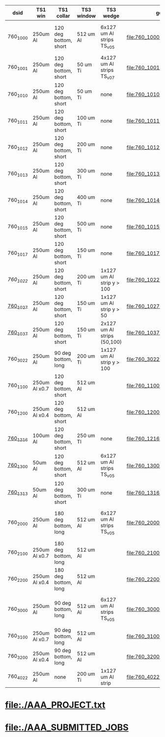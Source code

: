 #
# logic:  (TS1 collar version)*1000 + (TS1 win version)*100 + (TS3 wedge version)*10+(TS3 win version)
#
#  TS1 collar    :  1 : 120 deg short
#                   2 : 180 deg long
#                   3 : 90  deg long
#
#  TS1 version   :  0 : 250 um Al (x1.0)
#                   1 : 175 um Al (x0.7)
#                   2 : 100 um Al (x0.4)
#                   3 :  50 um Al (x0.4)
#
#  TS3 wedge ver :  0 : 6x127 Al strips (TransportSolenoid_v05)
#                   1 : none
#                   2 : 1x127 Al strip , down to 10 cm or down to 5 cm
#                   3 : 2x127 Al strips, one - down to 5 cm, another one - down to 10cm
#
#  TS3 window ver:  0 : 512 um Al (TransportSolenoid_v05) for 1000, otherwise - 50 um Ti
#                   1 : 100 um Ti
#                   2 : 200 um Ti
#                   3 : 300 um Ti
#                   4 : 400 um Ti
#                   5 : 500 um Ti
#                   6 : 250 um Ti
#                   7 : 150 um Ti
#
# ############################################################################################################################################################################################
|----------+---------------+-----------------------+------------+-----------------------------+---------------------------------+------------------+-------------------------------------------|
| dsid     | TS1 win       | TS1 collar            | TS3 window | TS3 wedge                   | geometry                        | comments         | purpose                                   |
|----------+---------------+-----------------------+------------+-----------------------------+---------------------------------+------------------+-------------------------------------------|
| 760_1000 | 250um Al      | 120 deg bottom, short | 512 um Al  | 6x127 um Al strips TS_v05   | file:760_1000/geom_760_1000.txt | TS3 window wrong | TS1 win thickness scan w/short_120 collar |
|----------+---------------+-----------------------+------------+-----------------------------+---------------------------------+------------------+-------------------------------------------|
| 760_1001 | 250um Al      | 120 deg bottom, short | 50  um Ti  | 4x127 um Al strips TS_v07   | file:760_1001/geom_760_1001.txt |                  | check defaults                            |
|----------+---------------+-----------------------+------------+-----------------------------+---------------------------------+------------------+-------------------------------------------|
| 760_1010 | 250um Al      | 120 deg bottom, short | 50  um Ti  | none                        | file:760_1010/geom_760_1010.txt |                  | TS3 win thickness scan                    |
| 760_1011 | 250um Al      | 120 deg bottom, short | 100 um Ti  | none                        | file:760_1011/geom_760_1011.txt |                  | TS3 win thickness scan                    |
| 760_1012 | 250um Al      | 120 deg bottom, short | 200 um Ti  | none                        | file:760_1012/geom_760_1012.txt |                  | TS3 win thickness scan                    |
| 760_1013 | 250um Al      | 120 deg bottom, short | 300 um Ti  | none                        | file:760_1013/geom_760_1013.txt |                  | TS3 win thickness scan                    |
| 760_1014 | 250um Al      | 120 deg bottom, short | 400 um Ti  | none                        | file:760_1014/geom_760_1014.txt |                  | TS3 win thickness scan                    |
| 760_1015 | 250um Al      | 120 deg bottom, short | 500 um Ti  | none                        | file:760_1015/geom_760_1015.txt |                  | TS3 win thickness scan                    |
| 760_1017 | 250um Al      | 120 deg bottom, short | 150 um Ti  | none                        | file:760_1017/geom_760_1017.txt |                  | TS3 win thickness scan                    |
|----------+---------------+-----------------------+------------+-----------------------------+---------------------------------+------------------+-------------------------------------------|
| [[760_1022/ts_warm_b760_1022][760_1022]] | 250um Al      | 120 deg bottom, short | 200 um Ti  | 1x127 um Al strip y > 100   | file:760_1022/geom_760_1022.txt |                  | optimization                              |
| [[file:760_1027/ts_warm_bore.760_1027.org][760_1027]] | 250um Al      | 120 deg bottom, short | 150 um Ti  | 1x127 um Al strip y >  50   | file:760_1027/geom_760_1027.txt |                  |                                           |
| [[file:760_1037/ts_warm_bore.760_1037.org][760_1037]] | 250um Al      | 120 deg bottom, short | 150 um Ti  | 2x127 um Al strips (50,100) | file:760_1037/geom_760_1037.txt |                  |                                           |
| 760_3022 | 250um Al      | 90  deg bottom, long  | 200 um Ti  | 1x127 um Al strip y > 100   | file:760_3022/geom_760_3022.txt |                  | optimization                              |
|----------+---------------+-----------------------+------------+-----------------------------+---------------------------------+------------------+-------------------------------------------|
| 760_1100 | 250um Al x0.7 | 120 deg bottom, short | 512 um Al  |                             | file:760_1100/geom_760_1100.txt |                  |                                           |
|----------+---------------+-----------------------+------------+-----------------------------+---------------------------------+------------------+-------------------------------------------|
| 760_1200 | 250um Al x0.4 | 120 deg bottom, short | 512 um Al  |                             | file:760_1200/geom_760_1200.txt |                  |                                           |
| [[file:760_1216/ts_warm_bore.760_1216.org][760_1216]] | 100um Al      | 120 deg bottom, short | 250 um TI  | none                        | file:760_1216/geom_760_1216.txt |                  |                                           |
|----------+---------------+-----------------------+------------+-----------------------------+---------------------------------+------------------+-------------------------------------------|
| [[file:760_1300/ts_warm_bore.760_1300.org][760_1300]] | 50um Al       | 120 deg bottom, short | 512 um Al  | 6x127 um Al strips TS_v05   | file:760_1300/geom_760_1300.txt |                  |                                           |
| [[file:760_1316/ts_warm_bore.760_1316.org][760_1313]] | 50um Al       | 120 deg bottom, short | 300 um Ti  | none                        | file:760_1316/geom_760_1316.txt |                  |                                           |
|----------+---------------+-----------------------+------------+-----------------------------+---------------------------------+------------------+-------------------------------------------|
| 760_2000 | 250um Al      | 180 deg bottom, long  | 512 um Al  | 6x127 um Al strips TS_v05   | file:760_2000/geom_760_2000.txt | TS3 window wrong | TS1 win thickness scan w/long_180 collar  |
| 760_2100 | 250um Al x0.7 | 180 deg bottom, long  | 512 um Al  |                             | file:760_2100/geom_760_2100.txt |                  |                                           |
| 760_2200 | 250um Al x0.4 | 180 deg bottom, long  | 512 um Al  |                             | file:760_2200/geom_760_2200.txt |                  |                                           |
|----------+---------------+-----------------------+------------+-----------------------------+---------------------------------+------------------+-------------------------------------------|
| 760_3000 | 250um Al      | 90  deg bottom, long  | 512 um Al  | 6x127 um Al strips TS_v05   | file:760_3000/geom_760_3000.txt | TS3 window wrong | TS1 win thickness scan w/long_090 collar  |
| 760_3100 | 250um Al x0.7 | 90  deg bottom, long  | 512 um Al  |                             | file:760_3100/geom_760_1100.txt |                  |                                           |
| 760_3200 | 250um Al x0.4 | 90  deg bottom, long  | 512 um Al  |                             | file:760_3200/geom_760_3200.txt |                  |                                           |
|----------+---------------+-----------------------+------------+-----------------------------+---------------------------------+------------------+-------------------------------------------|
| 760_4022 | 250um Al      | none                  | 200 um Ti  | 1x127 um Al strip           | file:760_4022/geom_760_4022.txt |                  | compare to JY                             |
|----------+---------------+-----------------------+------------+-----------------------------+---------------------------------+------------------+-------------------------------------------|
* file:./AAA_PROJECT.txt
* file:./AAA_SUBMITTED_JOBS

